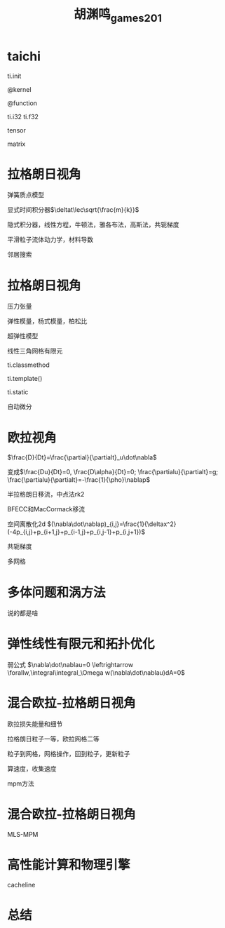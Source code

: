 :PROPERTIES:
:ID:       9f1a61e1-b770-452a-9bf0-aa4b73ca0f56
:END:
#+title: 胡渊鸣_games201
#+filetags: :graphics:games:lesson:
* taichi
  ti.init

  @kernel

  @function

  ti.i32 ti.f32

  tensor

  matrix
* 拉格朗日视角
  弹簧质点模型

  显式时间积分器$\deltat\lec\sqrt{\frac{m}{k}}$

  隐式积分器，线性方程，牛顿法，雅各布法，高斯法，共轭梯度

  平滑粒子流体动力学，材料导数

  邻居搜索
* 拉格朗日视角
  压力张量
  
  弹性模量，杨式模量，柏松比

  超弹性模型

  线性三角网格有限元

  ti.classmethod

  ti.template()

  ti.static

  自动微分
* 欧拉视角
  $\frac{D}{Dt}=\frac{\partial}{\partialt}_u\dot\nabla$

  变成$\frac{Du}{Dt}=0, \frac{D\alpha}{Dt}=0; \frac{\partialu}{\partialt}=g; \frac{\partialu}{\partialt}=-\frac{1}{\pho}\nablap$

  半拉格朗日移流，中点法rk2

  BFECC和MacCormack移流

  空间离散化2d $(\nabla\dot\nablap)_{i,j}=\frac{1}{\deltax^2}(-4p_{i,j}+p_{i+1,j}+p_{i-1,j}+p_{i,j-1}+p_{i,j+1})$

  共轭梯度

  多网格
* 多体问题和涡方法
  说的都是啥
* 弹性线性有限元和拓扑优化
  弱公式 $\nabla\dot\nablau=0 \leftrightarrow \forallw,\integral\integral_\Omega w(\nabla\dot\nablau)dA=0$ 
* 混合欧拉-拉格朗日视角
  欧拉损失能量和细节

  拉格朗日粒子一等，欧拉网格二等

  粒子到网格，网格操作，回到粒子，更新粒子

  算速度，收集速度

  mpm方法
* 混合欧拉-拉格朗日视角
  MLS-MPM
* 高性能计算和物理引擎
  cacheline
* 总结
  
   
